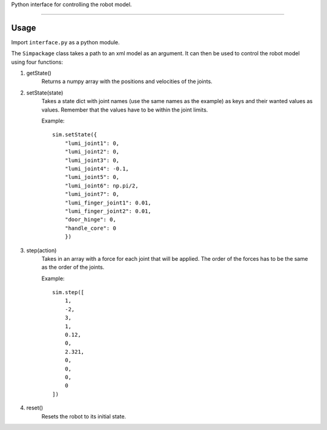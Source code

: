 Python interface for controlling the robot model.

----

Usage
-----

Import ``interface.py`` as a python module.

The ``Simpackage`` class takes a path to an xml model as an argument. 
It can then be used to control the robot model using four functions:

1. getState()
    Returns a numpy array with the positions and velocities of the joints.

#. setState(state)
    Takes a state dict with joint names
    (use the same names as the example)
    as keys and their wanted values as values.
    Remember that the values have to be within the joint limits.
    
    Example::

        sim.setState({
            "lumi_joint1": 0,
            "lumi_joint2": 0,
            "lumi_joint3": 0,
            "lumi_joint4": -0.1,
            "lumi_joint5": 0,
            "lumi_joint6": np.pi/2,
            "lumi_joint7": 0,
            "lumi_finger_joint1": 0.01,
            "lumi_finger_joint2": 0.01,
            "door_hinge": 0,
            "handle_core": 0 
            })

#. step(action)
    Takes in an array with a force for each joint that will be applied.
    The order of the forces has to be the same as the order of the joints.
    
    Example::

        sim.step([
            1,
            -2,
            3,
            1,
            0.12,
            0,
            2.321,
            0,
            0,
            0,
            0
        ])

#. reset()
    Resets the robot to its initial state.
